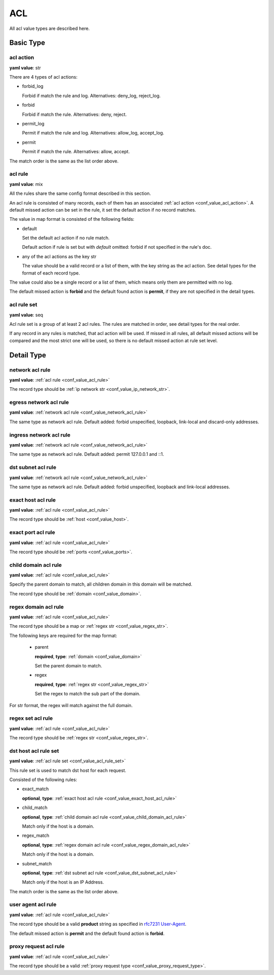 
.. _configure_acl_value_types:

***
ACL
***

All acl value types are described here.

Basic Type
==========

.. _conf_value_acl_action:

acl action
----------

**yaml value**: str

There are 4 types of acl actions:

* forbid_log

  Forbid if match the rule and log. Alternatives: deny_log, reject_log.

* forbid

  Forbid if match the rule. Alternatives: deny, reject.

* permit_log

  Permit if match the rule and log. Alternatives: allow_log, accept_log.

* permit

  Permit if match the rule. Alternatives: allow, accept.

The match order is the same as the list order above.

.. _conf_value_acl_rule:

acl rule
--------

**yaml value**: mix

All the rules share the same config format described in this section.

An acl rule is consisted of many records, each of them has an associated :ref:`acl action <conf_value_acl_action>`.
A default missed action can be set in the rule, it set the default action if no record matches.

The value in map format is consisted of the following fields:

* default

  Set the default acl action if no rule match.

  Default action if rule is set but with *default* omitted: forbid if not specified in the rule's doc.

* any of the acl actions as the key str

  The value should be a valid record or a list of them, with the key string as the acl action.
  See detail types for the format of each record type.

The value could also be a single record or a list of them, which means only them are permitted with no log.

The default missed action is **forbid** and the default found action is **permit**,
if they are not specified in the detail types.

.. _conf_value_acl_rule_set:

acl rule set
------------

**yaml value**: seq

Acl rule set is a group of at least 2 acl rules. The rules are matched in order, see detail types for the real order.

If any record in any rules is matched, that acl action will be used. If missed in all rules, all default missed actions
will be compared and the most strict one will be used, so there is no default missed action at rule set level.

Detail Type
===========

.. _conf_value_network_acl_rule:

network acl rule
----------------

**yaml value**: :ref:`acl rule <conf_value_acl_rule>`

The record type should be :ref:`ip network str <conf_value_ip_network_str>`.

.. _conf_value_egress_network_acl_rule:

egress network acl rule
-----------------------

**yaml value**: :ref:`network acl rule <conf_value_network_acl_rule>`

The same type as network acl rule. Default added: forbid unspecified, loopback, link-local and discard-only addresses.

.. _conf_value_ingress_network_acl_rule:

ingress network acl rule
------------------------

**yaml value**: :ref:`network acl rule <conf_value_network_acl_rule>`

The same type as network acl rule. Default added: permit 127.0.0.1 and ::1.

.. _conf_value_dst_subnet_acl_rule:

dst subnet acl rule
-------------------

**yaml value**: :ref:`network acl rule <conf_value_network_acl_rule>`

The same type as network acl rule. Default added: forbid unspecified, loopback and link-local addresses.

.. _conf_value_exact_host_acl_rule:

exact host acl rule
-------------------

**yaml value**: :ref:`acl rule <conf_value_acl_rule>`

The record type should be :ref:`host <conf_value_host>`.

.. _conf_value_exact_port_acl_rule:

exact port acl rule
-------------------

**yaml value**: :ref:`acl rule <conf_value_acl_rule>`

The record type should be :ref:`ports <conf_value_ports>`.

.. _conf_value_child_domain_acl_rule:

child domain acl rule
---------------------

**yaml value**: :ref:`acl rule <conf_value_acl_rule>`

Specify the parent domain to match, all children domain in this domain will be matched.

The record type should be :ref:`domain <conf_value_domain>`.

.. _conf_value_regex_domain_acl_rule:

regex domain acl rule
---------------------

**yaml value**: :ref:`acl rule <conf_value_acl_rule>`

The record type should be a map or :ref:`regex str <conf_value_regex_str>`.

The following keys are required for the map format:

 - parent

   **required**, **type**: :ref:`domain <conf_value_domain>`

   Set the parent domain to match.

 - regex

   **required**, **type**: :ref:`regex str <conf_value_regex_str>`

   Set the regex to match the sub part of the domain.

For str format, the regex will match against the full domain.

.. versionadded:: 1.11.5

.. _conf_value_regex_set_acl_rule:

regex set acl rule
------------------

**yaml value**: :ref:`acl rule <conf_value_acl_rule>`

The record type should be :ref:`regex str <conf_value_regex_str>`.

.. _conf_value_dst_host_acl_rule_set:

dst host acl rule set
---------------------

**yaml value**: :ref:`acl rule set <conf_value_acl_rule_set>`

This rule set is used to match dst host for each request.

Consisted of the following rules:

* exact_match

  **optional**, **type**: :ref:`exact host acl rule <conf_value_exact_host_acl_rule>`

* child_match

  **optional**, **type**: :ref:`child domain acl rule <conf_value_child_domain_acl_rule>`

  Match only if the host is a domain.

* regex_match

  **optional**, **type**: :ref:`regex domain acl rule <conf_value_regex_domain_acl_rule>`

  Match only if the host is a domain.

* subnet_match

  **optional**, **type**: :ref:`dst subnet acl rule <conf_value_dst_subnet_acl_rule>`

  Match only if the host is an IP Address.

The match order is the same as the list order above.

.. _conf_value_user_agent_acl_rule:

user agent acl rule
-------------------

**yaml value**: :ref:`acl rule <conf_value_acl_rule>`

The record type should be a valid **product** string as specified in `rfc7231 User-Agent`_.

The default missed action is **permit** and the default found action is **forbid**.

.. _rfc7231 User-Agent: https://tools.ietf.org/html/rfc7231#section-5.5.3

.. _conf_value_proxy_request_acl_rule:

proxy request acl rule
----------------------

**yaml value**: :ref:`acl rule <conf_value_acl_rule>`

The record type should be a valid :ref:`proxy request type <conf_value_proxy_request_type>`.
